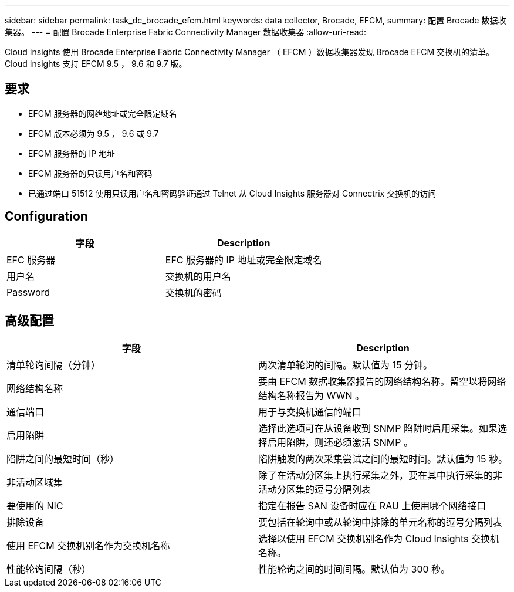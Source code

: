 ---
sidebar: sidebar 
permalink: task_dc_brocade_efcm.html 
keywords: data collector, Brocade, EFCM, 
summary: 配置 Brocade 数据收集器。 
---
= 配置 Brocade Enterprise Fabric Connectivity Manager 数据收集器
:allow-uri-read: 


[role="lead"]
Cloud Insights 使用 Brocade Enterprise Fabric Connectivity Manager （ EFCM ）数据收集器发现 Brocade EFCM 交换机的清单。Cloud Insights 支持 EFCM 9.5 ， 9.6 和 9.7 版。



== 要求

* EFCM 服务器的网络地址或完全限定域名
* EFCM 版本必须为 9.5 ， 9.6 或 9.7
* EFCM 服务器的 IP 地址
* EFCM 服务器的只读用户名和密码
* 已通过端口 51512 使用只读用户名和密码验证通过 Telnet 从 Cloud Insights 服务器对 Connectrix 交换机的访问




== Configuration

[cols="2*"]
|===
| 字段 | Description 


| EFC 服务器 | EFC 服务器的 IP 地址或完全限定域名 


| 用户名 | 交换机的用户名 


| Password | 交换机的密码 
|===


== 高级配置

[cols="2*"]
|===
| 字段 | Description 


| 清单轮询间隔（分钟） | 两次清单轮询的间隔。默认值为 15 分钟。 


| 网络结构名称 | 要由 EFCM 数据收集器报告的网络结构名称。留空以将网络结构名称报告为 WWN 。 


| 通信端口 | 用于与交换机通信的端口 


| 启用陷阱 | 选择此选项可在从设备收到 SNMP 陷阱时启用采集。如果选择启用陷阱，则还必须激活 SNMP 。 


| 陷阱之间的最短时间（秒） | 陷阱触发的两次采集尝试之间的最短时间。默认值为 15 秒。 


| 非活动区域集 | 除了在活动分区集上执行采集之外，要在其中执行采集的非活动分区集的逗号分隔列表 


| 要使用的 NIC | 指定在报告 SAN 设备时应在 RAU 上使用哪个网络接口 


| 排除设备 | 要包括在轮询中或从轮询中排除的单元名称的逗号分隔列表 


| 使用 EFCM 交换机别名作为交换机名称 | 选择以使用 EFCM 交换机别名作为 Cloud Insights 交换机名称。 


| 性能轮询间隔（秒） | 性能轮询之间的时间间隔。默认值为 300 秒。 
|===